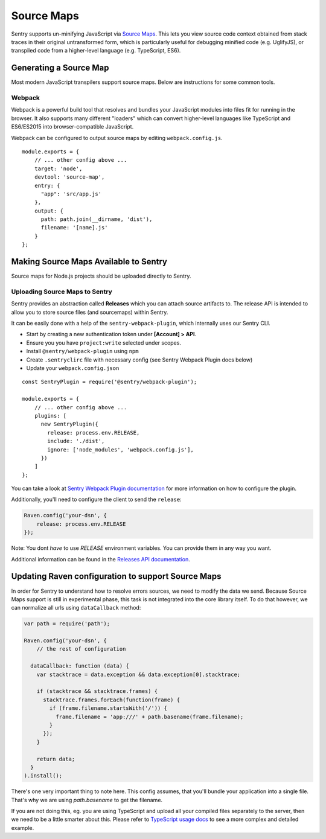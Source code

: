 .. _raven-node-sourcemaps:

Source Maps
===========

Sentry supports un-minifying JavaScript via `Source Maps
<http://blog.sentry.io/2015/10/29/debuggable-javascript-with-source-maps.html>`_. This lets you
view source code context obtained from stack traces in their original untransformed form, which is particularly useful for debugging minified code (e.g. UglifyJS), or transpiled code from a higher-level
language (e.g. TypeScript, ES6).

Generating a Source Map
-----------------------

Most modern JavaScript transpilers support source maps. Below are instructions for some common tools.

Webpack
~~~~~~~

Webpack is a powerful build tool that resolves and bundles your JavaScript modules into files fit for running in the
browser. It also supports many different "loaders" which can convert higher-level languages like TypeScript and
ES6/ES2015 into browser-compatible JavaScript.

Webpack can be configured to output source maps by editing ``webpack.config.js``.

::

    module.exports = {
        // ... other config above ...
        target: 'node',
        devtool: 'source-map',
        entry: {
          "app": 'src/app.js'
        },
        output: {
          path: path.join(__dirname, 'dist'),
          filename: '[name].js'
        }
    };


Making Source Maps Available to Sentry
--------------------------------------

Source maps for Node.js projects should be uploaded directly to Sentry.

Uploading Source Maps to Sentry
~~~~~~~~~~~~~~~~~~~~~~~~~~~~~~~

Sentry provides an abstraction called **Releases** which you can attach source artifacts to.
The release API is intended to allow you to store source files (and sourcemaps) within Sentry.

It can be easily done with a help of the ``sentry-webpack-plugin``, which internally uses our Sentry CLI.

* Start by creating a new authentication token under **[Account] > API**.
* Ensure you you have ``project:write`` selected under scopes.
* Install ``@sentry/webpack-plugin`` using ``npm``
* Create ``.sentryclirc`` file with necessary config (see Sentry Webpack Plugin docs below)
* Update your ``webpack.config.json``

::

    const SentryPlugin = require('@sentry/webpack-plugin');

    module.exports = {
        // ... other config above ...
        plugins: [
          new SentryPlugin({
            release: process.env.RELEASE,
            include: './dist',
            ignore: ['node_modules', 'webpack.config.js'],
          })
        ]
    };


You can take a look at `Sentry Webpack Plugin documentation <https://github.com/getsentry/sentry-webpack-plugin>`_
for more information on how to configure the plugin.

Additionally, you'll need to configure the client to send the ``release``:

.. code-block:: javascript

    Raven.config('your-dsn', {
        release: process.env.RELEASE
    });

Note: You dont *have* to use `RELEASE` environment variables. You can provide them in any way you want.

Additional information can be found in the `Releases API documentation
<https://docs.sentry.io/hosted/api/releases/>`_.


Updating Raven configuration to support Source Maps
---------------------------------------------------

In order for Sentry to understand how to resolve errors sources, we need to modify the data we send.
Because Source Maps support is still in experimental phase, this task is not integrated into the core library itself.
To do that however, we can normalize all urls using ``dataCallback`` method:

.. code-block:: javascript

    var path = require('path');

    Raven.config('your-dsn', {
        // the rest of configuration

      dataCallback: function (data) {
        var stacktrace = data.exception && data.exception[0].stacktrace;

        if (stacktrace && stacktrace.frames) {
          stacktrace.frames.forEach(function(frame) {
            if (frame.filename.startsWith('/')) {
              frame.filename = 'app:///' + path.basename(frame.filename);
            }
          });
        }

        return data;
      }
    ).install();

There's one very important thing to note here. This config assumes, that you'll bundle your application into a single file.
That's why we are using `path.basename` to get the filename.

If you are not doing this, eg. you are using TypeScript and upload all your compiled files separately to the server,
then we need to be a little smarter about this.
Please refer to `TypeScript usage docs <https://docs.sentry.io/clients/node/typescript/>`_ to see a more complex and detailed example.
